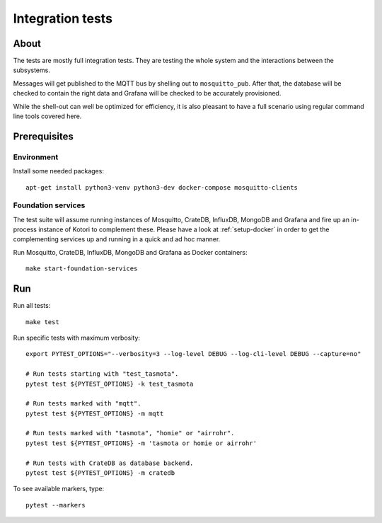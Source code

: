 #################
Integration tests
#################


*****
About
*****

The tests are mostly full integration tests. They are testing the whole system
and the interactions between the subsystems.

Messages will get published to the MQTT bus by shelling out to ``mosquitto_pub``.
After that, the database will be checked to contain the right data and Grafana will
be checked to be accurately provisioned.

While the shell-out can well be optimized for efficiency, it is also pleasant
to have a full scenario using regular command line tools covered here.


*************
Prerequisites
*************

Environment
===========

Install some needed packages::

    apt-get install python3-venv python3-dev docker-compose mosquitto-clients

Foundation services
===================

The test suite will assume running instances of Mosquitto, CrateDB, InfluxDB, MongoDB
and Grafana and fire up an in-process instance of Kotori to complement these. Please
have a look at :ref:`setup-docker` in order to get the complementing services
up and running in a quick and ad hoc manner.

Run Mosquitto, CrateDB, InfluxDB, MongoDB and Grafana as Docker containers::

    make start-foundation-services


***
Run
***

Run all tests::

    make test

Run specific tests with maximum verbosity::

    export PYTEST_OPTIONS="--verbosity=3 --log-level DEBUG --log-cli-level DEBUG --capture=no"

    # Run tests starting with "test_tasmota".
    pytest test ${PYTEST_OPTIONS} -k test_tasmota

    # Run tests marked with "mqtt".
    pytest test ${PYTEST_OPTIONS} -m mqtt

    # Run tests marked with "tasmota", "homie" or "airrohr".
    pytest test ${PYTEST_OPTIONS} -m 'tasmota or homie or airrohr'

    # Run tests with CrateDB as database backend.
    pytest test ${PYTEST_OPTIONS} -m cratedb

To see available markers, type::

    pytest --markers
